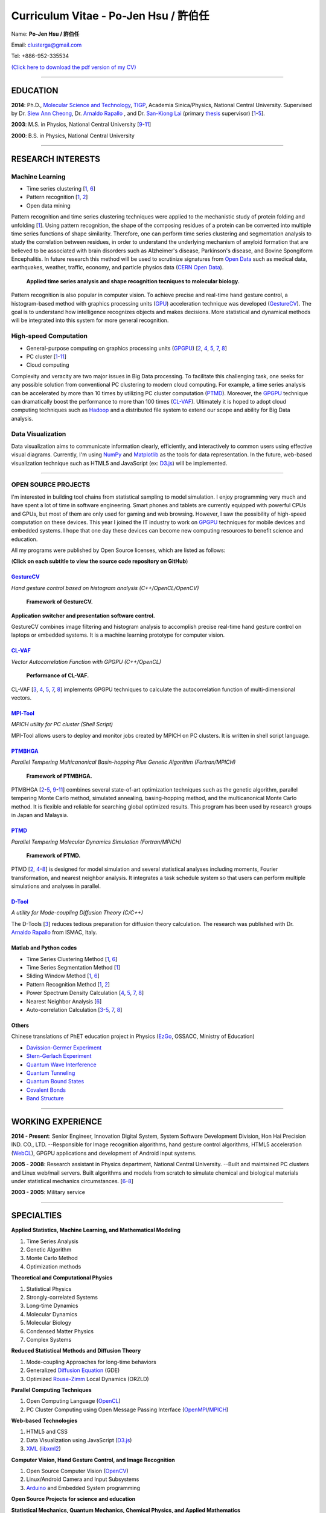 .. title: Curriculum Vitae - Po-Jen Hsu / 許伯任
.. slug: cv
.. date: 20141208 08:59:55
.. tags: cv
.. link: 
.. description: Created at 20130419 13:19:53

.. 請記得加上slug，會以slug名稱產生副檔名為.html的文章
.. 同時，別忘了加上tags喔!

*********************************************
Curriculum Vitae - Po-Jen Hsu / 許伯任
*********************************************

.. 文章起始CONTACT INFORMATION

Name: **Po-Jen Hsu / 許伯任**

Email:   clusterga@gmail.com

Tel:     +886-952-335534

`(Click here to download the pdf version of my CV) <http://sophAi.github.io/arch_2013/files_2013/cv/PJ_Hsu_cv.pdf>`_


_________________________________________________

EDUCATION
----------

**2014**:  Ph.D., `Molecular Science and Technology`_, `TIGP`_, Academia Sinica/Physics, National Central University. Supervised by Dr. `Siew Ann Cheong`_, Dr. `Arnaldo Rapallo`_ , and Dr. `San-Kiong Lai`_ (primary `thesis`_ supervisor) [`1`_-\ `5`_].

**2003**:  M.S. in Physics, National Central University [`9`_-\ `11`_]

**2000**:  B.S. in Physics, National Central University

_________________________________________________

RESEARCH INTERESTS
------------------

Machine Learning
~~~~~~~~~~~~~~~~

* Time series clustering [`1`_, `6`_]
* Pattern recognition [`1`_, `2`_]
* Open data mining

Pattern recognition and time series clustering techniques were applied to the mechanistic study of protein folding and unfolding [`1`_]. Using pattern recognition, the shape of the composing residues of a protein can be converted into multiple time series functions of shape similarity. Therefore, one can perform time series clustering and segmentation analysis to study the correlation between residues, in order to understand the underlying mechanism of amyloid formation that are believed to be associated with brain disorders such as Alzheimer's disease, Parkinson's disease, and Bovine Spongiform Encephalitis. In future research this method will be used to scrutinize signatures from `Open Data`_ such as medical data, earthquakes, weather, traffic, economy, and particle physics data (`CERN Open Data`_). 

.. figure:: ../../arch_2013/files_2013/cv/time_series_analysis.png
   :width: 480
   :target: ../../arch_2013/files_2013/cv/time_series_analysis.png

   **Applied time series analysis and shape recognition tecniques to molecular biology.**

Pattern recognition is also popular in computer vision. To achieve precise and real-time hand gesture control, a histogram-based method with graphics processing units (`GPU`_) acceleration technique was developed (`GestureCV`_). The goal is to understand how intelligence recognizes objects and makes decisions. More statistical and dynamical methods will be integrated into this system for more general recognition.

High-speed Computation
~~~~~~~~~~~~~~~~~~~~~~

* General-purpose computing on graphics processing units (`GPGPU`_) [`2`_, `4`_, `5`_, `7`_, `8`_]
* PC cluster [`1`_-\ `11`_]
* Cloud computing

Complexity and veracity are two major issues in Big Data processing. To facilitate this challenging task, one seeks for any possible solution from conventional PC clustering to modern cloud computing. For example, a time series analysis can be accelerated by more than 10 times by utilizing PC cluster computation (`PTMD`_). Moreover, the `GPGPU`_ technique can dramatically boost the performance to more than 100 times (`CL-VAF`_). Ultimately it is hoped to adopt cloud computing techniques such as `Hadoop`_ and a distributed file system to extend our scope and ability for Big Data analysis.

Data Visualization
~~~~~~~~~~~~~~~~~~

Data visualization aims to communicate information clearly, efficiently, and interactively to common users using effective visual diagrams. Currently, I'm using `NumPy`_ and `Matplotlib`_ as the tools for data representation. In the future, web-based visualization technique such as HTML5 and JavaScript (ex: `D3.js`_) will be implemented.

_________________________________________________

OPEN SOURCE PROJECTS
~~~~~~~~~~~~~~~~~~~~

I'm interested in building tool chains from statistical sampling to model simulation. I enjoy programming very much and have spent a lot of time in software engineering. Smart phones and tablets are currently equipped with powerful CPUs and GPUs, but most of them are only used for gaming and web browsing. However, I saw the possibility of high-speed computation on these devices. This year I joined the IT industry to work on `GPGPU`_ techniques for mobile devices and embedded systems. I hope that one day these devices can become new computing resources to benefit science and education.

All my programs were published by Open Source licenses, which are listed as follows: 

(**Click on each subtitle to view the source code repository on GitHub**) 

`GestureCV`_
============

*Hand gesture control based on histogram analysis (C++/OpenCL/OpenCV)*

.. figure:: ../../arch_2013/files_2013/cv/Hand_Gesture_Program.png
   :width: 480
   :target: ../../arch_2013/files_2013/cv/Hand_Gesture_Program.png

   **Framework of GestureCV.**

.. youtube:: s4KVkK_wsbQ

**Application switcher and presentation software control.**  

GestureCV combines image filtering and histogram analysis to accomplish precise real-time hand gesture control on laptops or embedded systems. It is a machine learning prototype for computer vision.

`CL-VAF`_
=========

*Vector Autocorrelation Function with GPGPU (C++/OpenCL)*

.. figure:: ../../arch_2013/files_2013/cv/gpu_performance.png
   :width: 480
   :target: ../../arch_2013/files_2013/cv/gpu_performance.png

   **Performance of CL-VAF.**

CL-VAF [`3`_, `4`_, `5`_, `7`_, `8`_] implements GPGPU techniques to calculate the autocorrelation function of multi-dimensional vectors.

`MPI-Tool`_
============

*MPICH utility for PC cluster (Shell Script)*

MPI-Tool allows users to deploy and monitor jobs created by MPICH on PC clusters. It is written in shell script language.

`PTMBHGA`_
==========

*Parallel Tempering Multicanonical Basin-hopping Plus Genetic Algorithm (Fortran/MPICH)*

.. figure:: ../../arch_2013/files_2013/cv/ptmbhga.png
   :width: 480
   :target: ../../arch_2013/files_2013/cv/ptmbhga.png

   **Framework of PTMBHGA.**

PTMBHGA [`2`_-\ `5`_, \ `9`_-\ `11`_\ ] combines several state-of-art optimization techniques such as the genetic algorithm, parallel tempering Monte Carlo method, simulated annealing, basing-hopping method, and the multicanonical Monte Carlo method. It is flexible and reliable for searching global optimized results. This program has been used by research groups in Japan and Malaysia.


`PTMD`_
=======

*Parallel Tempering Molecular Dynamics Simulation (Fortran/MPICH)*

.. figure:: ../../arch_2013/files_2013/cv/ptmd.png
   :width: 480
   :target: ../../arch_2013/files_2013/cv/ptmd.png

   **Framework of PTMD.**

PTMD [`2`_, `4`_-\ `8`_\ ] is designed for model simulation and several statistical analyses including moments, Fourier transformation, and nearest neighbor analysis. It integrates a task schedule system so that users can perform multiple simulations and analyses in parallel.

`D-Tool`_
==========

*A utility for Mode-coupling Diffusion Theory (C/C++)*

The D-Tools [`3`_] reduces tedious preparation for diffusion theory calculation. The research was published with Dr. `Arnaldo Rapallo`_ from ISMAC, Italy. 

Matlab and Python codes
=========================

* Time Series Clustering Method [`1`_, `6`_]
* Time Series Segmentation Method [`1`_]
* Sliding Window Method [`1`_, `6`_]
* Pattern Recognition Method [`1`_, `2`_]
* Power Spectrum Density Calculation [`4`_, `5`_, `7`_, `8`_]
* Nearest Neighbor Analysis [`6`_]
* Auto-correlation Calculation [`3`_-\ `5`_, `7`_, `8`_]

Others
========

Chinese translations of PhET education project in Physics (`EzGo`_, OSSACC, Ministry of Education)

* `Davission-Germer Experiment <http://phet.colorado.edu/zh_TW/simulation/davisson-germer>`_
* `Stern-Gerlach Experiment <http://phet.colorado.edu/zh_TW/simulation/stern-gerlach>`_
* `Quantum Wave Interference <http://phet.colorado.edu/zh_TW/simulation/quantum-wave-interference>`_
* `Quantum Tunneling <http://phet.colorado.edu/zh_TW/simulation/quantum-tunneling>`_
* `Quantum Bound States <http://phet.colorado.edu/zh_TW/simulation/bound-states>`_
* `Covalent Bonds <http://phet.colorado.edu/zh_TW/simulation/covalent-bonds>`_
* `Band Structure <http://phet.colorado.edu/zh_TW/simulation/band-structure>`_

_________________________________________________

WORKING EXPERIENCE
--------------------

**2014 - Present**:  Senior Engineer, Innovation Digital System, System Software Development Division, Hon Hai Precision IND. CO., LTD. --Responsible for Image recognition algorithms, hand gesture control algorithms, HTML5 acceleration (`WebCL`_), GPGPU applications and development of Android input systems.

**2005 - 2008**:  Research assistant in Physics department, National Central University.
--Built and maintained PC clusters and Linux web/mail servers. Built algorithms and models from scratch to simulate chemical and biological materials under statistical mechanics circumstances. [`6`_-\ `8`_]

**2003 - 2005**:  Military service

_________________________________________________

SPECIALTIES
--------------------------

**Applied Statistics, Machine Learning, and Mathematical Modeling**

#. Time Series Analysis
#. Genetic Algorithm
#. Monte Carlo Method
#. Optimization methods

**Theoretical and Computational Physics**

#. Statistical Physics
#. Strongly-correlated Systems
#. Long-time Dynamics
#. Molecular Dynamics
#. Molecular Biology
#. Condensed Matter Physics
#. Complex Systems

**Reduced Statistical Methods and Diffusion Theory**

#. Mode-coupling Approaches for long-time behaviors
#. Generalized `Diffusion Equation`_ (GDE)
#. Optimized `Rouse-Zimm`_ Local Dynamics (ORZLD)

**Parallel Computing Techniques**

#. Open Computing Language (`OpenCL`_)
#. PC Cluster Computing using Open Message Passing Interface (`OpenMPI`_/`MPICH`_)

**Web-based Technologies**

#. HTML5 and CSS
#. Data Visualization using JavaScript (`D3.js`_)
#. `XML`_ (`libxml2`_)

**Computer Vision, Hand Gesture Control, and Image Recognition**

#. Open Source Computer Vision (`OpenCV`_)
#. Linux/Android Camera and Input Subsystems
#. `Arduino`_ and Embedded System programming

**Open Source Projects for science and education**

**Statistical Mechanics, Quantum Mechanics, Chemical Physics, and Applied Mathematics**

**Software Management and Engineering**

#. `Git`_
#. `SVN`_
#. Unified Modeling Language (`UML`_)

**Algorithms and programming language teaching**

#. C++ and C
#. Python, `NumPy`_, and `Matplotlib`_
#. Regular Expression
#. Matlab
#. GNU Scientific Library (`GSL`_)
#. Linux System Programming (IPC, thread, socket...)
#. Linux Shell Script
#. Fortran
#. Latex

**System Administrator with experience in Linux**

#. PC Clusters
#. Web Servers
#. Mail Servers


_________________________________________________

AWARD
--------

* `Best Team Presentation Award`_, `4th Hope Meeting`_, 2012, Japan.

_________________________________________________

INVITED TALK
--------------
“Open Source in Physics", `International Conference on Open Source 2009`_, Taiwan (`download slides`_)

_________________________________________________


PUBLICATIONS
------------------

(**Click on the title to download the paper**)

.. _1:

1. `Precursory Signatures of Protein Folding/Unfolding: From Time Series Correlation Analysis to Atomistic Mechanisms <http://sophAi.github.io/arch_2013/files_2013/cv/PJ_Hsu_ref_01.pdf>`_, 
**P. J. Hsu**, S. A. Cheong, and S. K. Lai, J. Chem. Phys. 140, 204905 (2014).

.. _2: 

2. `A new perspective of shape recognition to discover the phase transition of finite-size clusters <http://sophAi.github.io/arch_2013/files_2013/cv/PJ_Hsu_ref_02.pdf>`_, 
**P. J. Hsu**, J. Comput. Chem. 35, 1082 (2014).

.. _3: 

3. `Peptide dynamics by molecular dynamics and diffusion theory methods with improved basis sets <http://sophAi.github.io/arch_2013/files_2013/cv/PJ_Hsu_ref_03.pdf>`_, 
**P. J. Hsu**, S. K. Lai, and A. Rapallo, J. Chem. Phys. 140, 104910 (2014).

.. _4: 

4. `Melting behavior of Ag14 cluster: An order parameter by instantaneous normal modes <http://sophAi.github.io/arch_2013/files_2013/cv/PJ_Hsu_ref_04.pdf>`_,
P. H. Tang, T. M. Wu, **P. J. Hsu**, and S. K. Lai, J. Chem. Phys. 137, 244304 (2012).

.. _5:

5. `Comparative study of cluster Ag17Cu2 by instantaneous normal mode analysis and by isothermal Brownian-type molecular dynamics simulation <http://sophAi.github.io/arch_2013/files_2013/cv/PJ_Hsu_ref_05.pdf>`_,
P. H. Tang, T. M. Wu, T. W. Yen, S. K. Lai, and **P. J. Hsu**, J. Chem. Phys. 135, 094302 (2011).

.. _6:

6. `Dynamical study of metallic clusters using the statistical method of time series clustering <http://sophAi.github.io/arch_2013/files_2013/cv/PJ_Hsu_ref_06.pdf>`_,
S. K. Lai, Y. T. Lin, **P. J. Hsu**, and S. A. Cheong, Compt. Phys. Commun. 182, 1013 (2011).

.. _7:

7. `Melting behavior of noble-metal-based bimetallic clusters <http://sophAi.github.io/arch_2013/files_2013/cv/PJ_Hsu_ref_07.pdf>`_,
T. W. Yen, **P. J. Hsu**, and S. K. Lai, e-J. Surf. Sci. Nanotech. 7, 149-156 (2009).

.. _8:

8. `Melting scenario in metallic clusters <http://sophAi.github.io/arch_2013/files_2013/cv/PJ_Hsu_ref_08.pdf>`_,
**P. J. Hsu**, J. S. Luo, S. K. Lai, J. F. Wax, and J-L Bretonnet, J. Chem. Phys. 129, 194302 (2008).

.. _9:

9. `Structure of bimetallic clusters <http://sophAi.github.io/arch_2013/files_2013/cv/PJ_Hsu_ref_09.pdf>`_,
**P. J. Hsu** and S. K. Lai, J. Chem. Phys. 124, 044711 (2006).

.. _10:

10. `Multi-canonical basin-hopping: a new global optimization method for complex systems <http://sophAi.github.io/arch_2013/files_2013/cv/PJ_Hsu_ref_10.pdf>`_,
L. Zhan, B. Piwowar, W. K. Liu, **P. J. Hsu**, S. K. Lai, and Jeff Z. Y. Chen, J. Chem. Phys. 120, 5536 (2004).

.. _11:

11. `Structures of metallic clusters: mono- and polyvalent metals <http://sophAi.github.io/arch_2013/files_2013/cv/PJ_Hsu_ref_11.pdf>`_,
S. K. Lai, **P. J. Hsu**, K. L. Wu, W. K. Liu, and M. Iwamatsu, J. Chem. Phys. 117, 10715 (2002).


_________________________________________________

OTHER INFORMATION
-----------------

* PhD certificate: `link 1`_ and `link 2`_.

* PhD transcripts: `link`_. 

* PhD thesis: 

Molecular dynamics simulations of a fragment of the protein transthyretin and metallic clusters diagnosed by the ultra-fast shape recognition technique, time series segmentation, time series cross correlation analysis and diffusion theory method (`download thesis`_)

_________________________________________________

RECOMMENDED BY
----------------

* \ `鄭王曜`_\  教授(中央大學物理系，Email: wycheng@ncu.edu.tw /電話:(03)4227151#65337)
* \ `陳永富`_\  教授(中央大學物理系， Email: yfuchen@cc.ncu.edu.tw /電話:(03)4227151#65375)
* \ Dr. `Arnaldo Rapallo`_ (ISMAC, Italy. Email: rapallo@ismac.cnr.it)

_________________________________________________

ABOUT THIS DOCUMENT
-------------------

.. figure:: ../../arch_2013/files_2013/cv/doc_readme.png
   :width: 600
   :target: ../../arch_2013/files_2013/cv/doc_readme.png

   **Click on the links for more information and dynamical demonstrations**


.. 文章結尾

.. 超連結(URL)目的區

.. _Molecular Science and Technology: http://tigp.iams.sinica.edu.tw/

.. _TIGP: http://tigp.sinica.edu.tw/

.. _National Central University: http://www.phy.ncu.edu.tw/

.. _GestureCV: http://github.com/sophAi/GestureCV

.. _CL-VAF: https://github.com/sophAi/clvaf.git

.. _MPI-Tool: https://github.com/sophAi/mpitool.git

.. _PTMBHGA: https://github.com/sophAi/ptmbhga.git

.. _PTMD: https://github.com/sophAi/ptmd.git

.. _D-Tool: https://github.com/sophAi/dtool.git

.. _TCOM: https://github.com/sophAi/tcom.git

.. _International Conference on Open Source 2009: http://www.slat.org/icos2009/xoops/modules/tinyd0/index.php?id=10

.. _Arnaldo Rapallo: http://www.ismac.cnr.it/pagine/pagina.aspx?ID=Modelling001&L=IT

.. _Siew Ann Cheong: https://www.linkedin.com/pub/siew-ann-cheong/22/384/4b4

.. _San-Kiong Lai: http://www.phy.ncu.edu.tw/english.php?folder=faculty&page=detail.php&pk=7

.. _4th Hope Meeting: http://www.jsps.go.jp/english/e-hope/gaiyou4.html

.. _download slides: http://sophAi.github.io/arch_2013/files_2013/cv/PJ_Hsu_icos2009.pdf

.. _EzGo: http://ossacc.moe.edu.tw/uploads/datafile/ezgo7_linux/

.. _Best Team Presentation Award: http://sophAi.github.io/arch_2013/files_2013/cv/hope_award.jpg

.. _鄭王曜: http://www.phy.ncu.edu.tw/english.php?folder=faculty&page=detail.php&pk=271

.. _陳永富: http://www.phy.ncu.edu.tw/english.php?folder=faculty&page=detail.php&pk=270

.. _CERN Open Data: http://opendata.cern.ch/

.. _Open Data: http://www.opendata.tw/

.. _link 1: http://sophAi.github.io/arch_2013/files_2013/cv/PJ_Hsu_TIGP_certificate.jpg

.. _link 2: http://sophAi.github.io/arch_2013/files_2013/cv/PJ_Hsu_PhD_certificate_en.jpg

.. _link: http://sophAi.github.io/arch_2013/files_2013/cv/PJ_Hsu_/PhD_transcript.jpg

.. _D3.js: http://en.wikipedia.org/wiki/D3.js

.. _NumPy: http://en.wikipedia.org/wiki/NumPy

.. _Matplotlib: http://en.wikipedia.org/wiki/Matplotlib

.. _OpenCL: http://en.wikipedia.org/wiki/OpenCL

.. _WebCL: http://en.wikipedia.org/wiki/WebCL

.. _OpenCV: http://en.wikipedia.org/wiki/OpenCV

.. _GSL: http://en.wikipedia.org/wiki/GNU_Scientific_Library

.. _SVN: http://en.wikipedia.org/wiki/Apache_Subversion

.. _Git: http://en.wikipedia.org/wiki/Git_(software)

.. _XML: http://en.wikipedia.org/wiki/XML

.. _UML: http://en.wikipedia.org/wiki/Unified_Modeling_Language

.. _GPU: http://en.wikipedia.org/wiki/Graphics_processing_unit

.. _GPGPU: http://en.wikipedia.org/wiki/General-purpose_computing_on_graphics_processing_units

.. _Hadoop: http://en.wikipedia.org/wiki/Apache_Hadoop

.. _Molecular Science and Technology: http://tigp.iams.sinica.edu.tw/

.. _OpenMPI: https://en.wikipedia.org/wiki/Open_MPI

.. _MPICH: https://en.wikipedia.org/wiki/MPICH

.. _libxml2: https://en.wikipedia.org/wiki/Libxml2

.. _TIGP: http://tigp.sinica.edu.tw/

.. _thesis: http://140.113.39.130/cgi-bin/gs32/ncugsweb.cgi?o=dncucdr&s=id=%22GC972402012%22.&searchmode=basic

.. _download thesis: http://140.113.39.130/cgi-bin/gs32/ncugsweb.cgi?o=dncucdr&s=id=%22GC972402012%22.&searchmode=basic

.. _Arduino: http://www.arduino.cc/

.. _Diffusion Equation: http://en.wikipedia.org/wiki/Diffusion_equation

.. _Rouse-Zimm: http://en.wikipedia.org/wiki/Rouse_model
